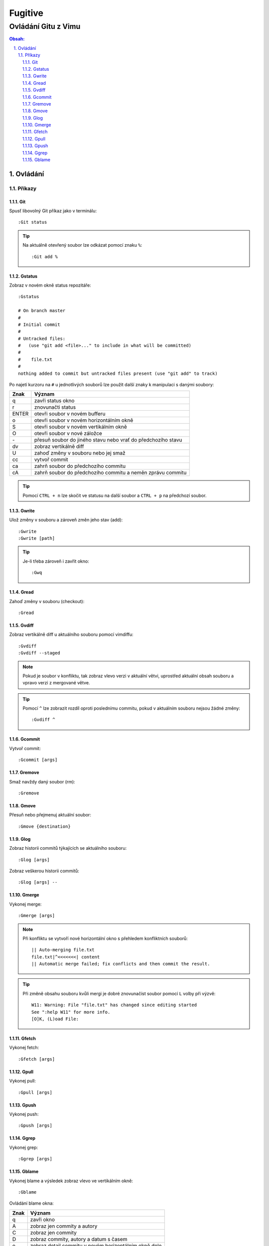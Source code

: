 =========
 Fugitive
=========
----------------------
 Ovládání Gitu z Vimu
----------------------

.. contents:: Obsah:

.. sectnum::
   :depth: 3
   :suffix: .

Ovládání
========

Příkazy
-------

Git
^^^

Spusť libovolný Git příkaz jako v terminálu::

   :Git status

.. tip::

   Na aktuálně otevřený soubor lze odkázat pomocí znaku ``%``::

      :Git add %

Gstatus
^^^^^^^

Zobraz v novém okně status repozitáře::

   :Gstatus

   # On branch master
   #
   # Initial commit
   #
   # Untracked files:
   #   (use "git add <file>..." to include in what will be committed)
   #
   #	file.txt
   #
   nothing added to commit but untracked files present (use "git add" to track)

Po najetí kurzoru na ``#`` u jednotlivých souborů lze použít další znaky k
manipulaci s danými soubory:

=====  ======
Znak   Význam
=====  ======
q      zavři status okno
r      znovunačti status
ENTER  otevři soubor v novém bufferu
o      otevři soubor v novém horizontálním okně
S      otevři soubor v novém vertikálním okně
O      otevři soubor v nové záložce
\-      přesuň soubor do jiného stavu nebo vrať do předchozího stavu
dv     zobraz vertikálně diff
U      zahoď změny v souboru nebo jej smaž
cc     vytvoř commit
ca     zahrň soubor do předchozího commitu
cA     zahrň soubor do předchozího commitu a neměn zprávu commitu
=====  ======

.. tip::

   Pomocí ``CTRL + n`` lze skočit ve statusu na další soubor a ``CTRL + p`` na
   předchozí soubor.

Gwrite
^^^^^^

Ulož změny v souboru a zároveň změn jeho stav (add)::

   :Gwrite
   :Gwrite [path]

.. tip::

   Je-li třeba zároveň i zavřít okno::

      :Gwq

Gread
^^^^^

Zahoď změny v souboru (checkout)::

   :Gread

Gvdiff
^^^^^^

Zobraz vertikálně diff u aktuálního souboru pomocí vimdiffu::

   :Gvdiff
   :Gvdiff --staged

.. note::

   Pokud je soubor v konfliktu, tak zobraz vlevo verzi v aktuální větvi,
   uprostřed aktuální obsah souboru a vpravo verzi z mergované větve.

.. tip::

   Pomocí ``^`` lze zobrazit rozdíl oproti poslednímu commitu, pokud v
   aktuálním souboru nejsou žádné změny::

      :Gvdiff ^

Gcommit
^^^^^^^

Vytvoř commit::

   :Gcommit [args]

Gremove
^^^^^^^

Smaž navždy daný soubor (rm)::

   :Gremove

Gmove
^^^^^

Přesuň nebo přejmenuj aktuální soubor::

   :Gmove {destination}

Glog
^^^^

Zobraz historii commitů týkajících se aktuálního souboru::

   :Glog [args]

Zobraz veškerou historii commitů::

   :Glog [args] --

Gmerge
^^^^^^

Vykonej merge::

   :Gmerge [args]

.. note::

   Při konfliktu se vytvoří nové horizontální okno s přehledem konfliktních
   souborů::

      || Auto-merging file.txt
      file.txt|^<<<<<<<| content
      || Automatic merge failed; fix conflicts and then commit the result.

.. tip::

   Při změně obsahu souboru kvůli mergi je dobré znovunačíst soubor pomocí
   ``L`` volby při výzvě::

      W11: Warning: File "file.txt" has changed since editing started
      See ":help W11" for more info.
      [O]K, (L)oad File:

Gfetch
^^^^^^

Vykonej fetch::

   :Gfetch [args]

Gpull
^^^^^

Vykonej pull::

   :Gpull [args]

Gpush
^^^^^

Vykonej push::

   :Gpush [args]

Ggrep
^^^^^

Vykonej grep::

   :Ggrep [args]

Gblame
^^^^^^

Vykonej blame a výsledek zobraz vlevo ve vertikálním okně::

   :Gblame

Ovládání blame okna:

====  ======
Znak  Význam
====  ======
q     zavři okno
A     zobraz jen commity a autory
C     zobraz jen commity
D     zobraz commity, autory a datum s časem
o     zobraz detail commitu v novém horizontálním okně dole
O     zobraz detail commitu v nové záložce
====  ======
